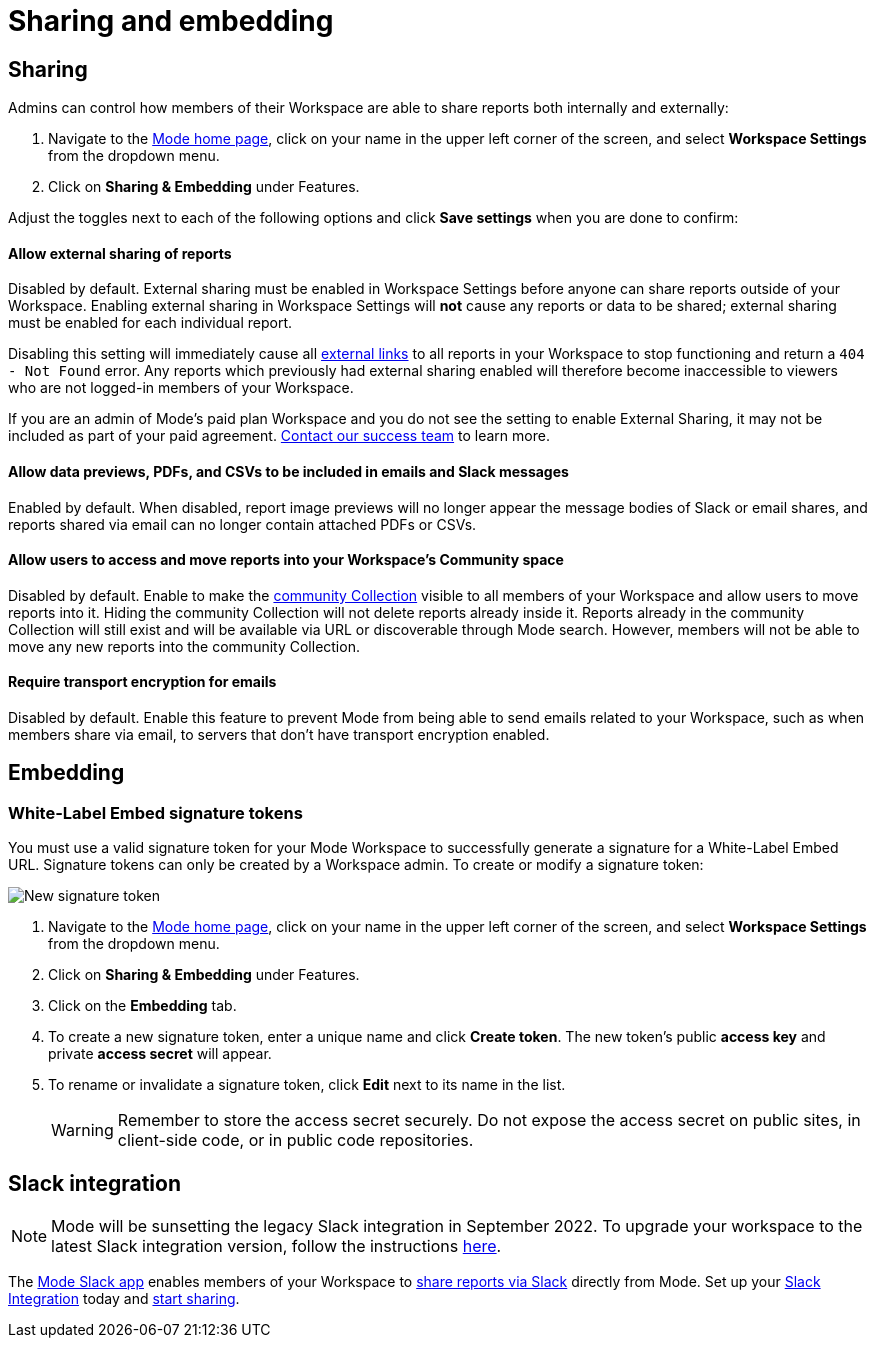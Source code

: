 = Sharing and embedding
:categories: ["Administration"]
:categories_weight: 3
:date: 2021-04-08
:description: Control your account’s sharing settings for embeds
:ogdescription: Control your account’s sharing settings for embeds
:path: /articles/sharing-and-embedding
:brand: Mode

[#sharing]
== Sharing

Admins can control how members of their Workspace are able to share reports both internally and externally:

. Navigate to the link:https://app.mode.com/home/[{brand} home page], click on your name in the upper left corner of the screen, and select *Workspace Settings* from the dropdown menu.
. Click on *Sharing & Embedding* under Features.

Adjust the toggles next to each of the following options and click *Save settings* when you are done to confirm:

[discrete]
==== Allow external sharing of reports
//+++<flag-icon>++++++</flag-icon>+++

Disabled by default.
External sharing must be enabled in Workspace Settings before anyone can share reports outside of your Workspace.
Enabling external sharing in Workspace Settings will *not* cause any reports or data to be shared;
external sharing must be enabled for each individual report.

Disabling this setting will immediately cause all xref:report-scheduling-and-sharing.adoc#link[external links] to all reports in your Workspace to stop functioning and return a `404 - Not Found` error.
Any reports which previously had external sharing enabled will therefore become inaccessible to viewers who are not logged-in members of your Workspace.

If you are an admin of {brand}'s paid plan Workspace and you do not see the setting to enable External Sharing, it may not be included as part of your paid agreement.
xref:contact-us.adoc[Contact our success team] to learn more.

[discrete]
==== Allow data previews, PDFs, and CSVs to be included in emails and Slack messages

Enabled by default.
When disabled, report image previews will no longer appear the message bodies of Slack or email shares, and reports shared via email can no longer contain attached PDFs or CSVs.

[discrete]
==== Allow users to access and move reports into your Workspace's Community space

Disabled by default.
Enable to make the xref:spaces.adoc#community-space[community Collection] visible to all members of your Workspace and allow users to move reports into it.
Hiding the community Collection will not delete reports already inside it.
Reports already in the community Collection will still exist and will be available via URL or discoverable through {brand} search.
However, members will not be able to move any new reports into the community Collection.

[discrete]
==== Require transport encryption for emails

Disabled by default.
Enable this feature to prevent {brand} from being able to send emails related to your Workspace, such as when members share via email, to servers that don't have transport encryption enabled.

== Embedding

[#white-label-embed-signature-tokens]
=== White-Label Embed signature tokens

You must use a valid signature token for your {brand} Workspace to successfully generate a signature for a White-Label Embed URL.
Signature tokens can only be created by a Workspace admin.
To create or modify a signature token:

image::signature-token-settings.png[New signature token]

. Navigate to the link:https://app.mode.com/home/[{brand} home page], click on your name in the upper left corner of the screen, and select *Workspace Settings* from the dropdown menu.
. Click on *Sharing & Embedding* under Features.
. Click on the *Embedding* tab.
. To create a new signature token, enter a unique name and click *Create token*.
The new token's public *access key* and private *access secret* will appear.
. To rename or invalidate a signature token, click *Edit* next to its name in the list.
+
WARNING: Remember to store the access secret securely. Do not expose the access secret on public sites, in client-side code, or in public code repositories.

== Slack integration

NOTE: {brand} will be sunsetting the legacy Slack integration in September 2022. To upgrade your workspace to the latest Slack integration version, follow the instructions xref:slack.adoc[here].

The link:https://slack.com/apps/A1KBFDRGR-mode[{brand} Slack app] enables members of your Workspace to link:https://mode.com/integrations/slack/[share reports via Slack] directly from {brand}.
Set up your xref:slack.adoc#setting-up[Slack Integration] today and xref:report-scheduling-and-sharing.adoc#slack[start sharing].
